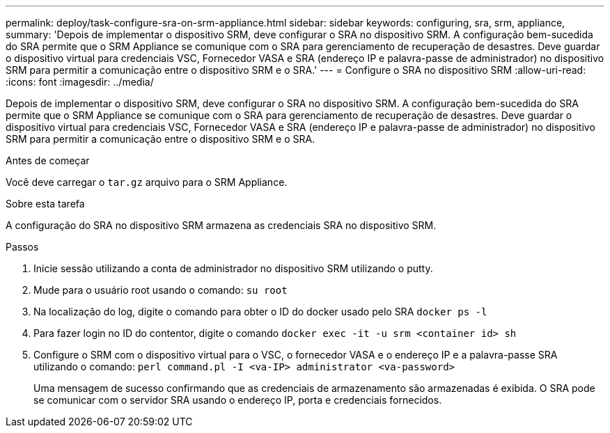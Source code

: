 ---
permalink: deploy/task-configure-sra-on-srm-appliance.html 
sidebar: sidebar 
keywords: configuring, sra, srm, appliance, 
summary: 'Depois de implementar o dispositivo SRM, deve configurar o SRA no dispositivo SRM. A configuração bem-sucedida do SRA permite que o SRM Appliance se comunique com o SRA para gerenciamento de recuperação de desastres. Deve guardar o dispositivo virtual para credenciais VSC, Fornecedor VASA e SRA (endereço IP e palavra-passe de administrador) no dispositivo SRM para permitir a comunicação entre o dispositivo SRM e o SRA.' 
---
= Configure o SRA no dispositivo SRM
:allow-uri-read: 
:icons: font
:imagesdir: ../media/


[role="lead"]
Depois de implementar o dispositivo SRM, deve configurar o SRA no dispositivo SRM. A configuração bem-sucedida do SRA permite que o SRM Appliance se comunique com o SRA para gerenciamento de recuperação de desastres. Deve guardar o dispositivo virtual para credenciais VSC, Fornecedor VASA e SRA (endereço IP e palavra-passe de administrador) no dispositivo SRM para permitir a comunicação entre o dispositivo SRM e o SRA.

.Antes de começar
Você deve carregar o `tar.gz` arquivo para o SRM Appliance.

.Sobre esta tarefa
A configuração do SRA no dispositivo SRM armazena as credenciais SRA no dispositivo SRM.

.Passos
. Inicie sessão utilizando a conta de administrador no dispositivo SRM utilizando o putty.
. Mude para o usuário root usando o comando: `su root`
. Na localização do log, digite o comando para obter o ID do docker usado pelo SRA `docker ps -l`
. Para fazer login no ID do contentor, digite o comando `docker exec -it -u srm <container id> sh`
. Configure o SRM com o dispositivo virtual para o VSC, o fornecedor VASA e o endereço IP e a palavra-passe SRA utilizando o comando: `perl command.pl -I <va-IP> administrator <va-password>`
+
Uma mensagem de sucesso confirmando que as credenciais de armazenamento são armazenadas é exibida. O SRA pode se comunicar com o servidor SRA usando o endereço IP, porta e credenciais fornecidos.


